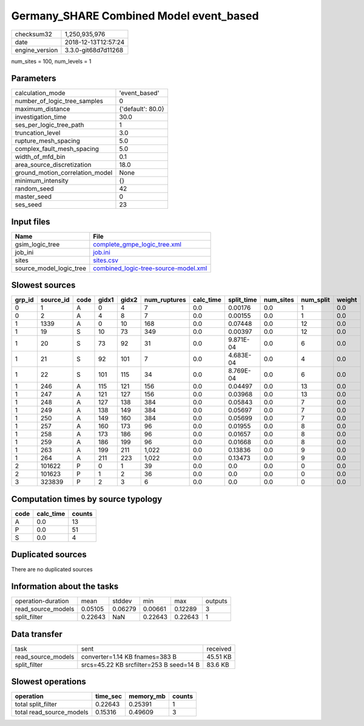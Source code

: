 Germany_SHARE Combined Model event_based
========================================

============== ===================
checksum32     1,250,935,976      
date           2018-12-13T12:57:24
engine_version 3.3.0-git68d7d11268
============== ===================

num_sites = 100, num_levels = 1

Parameters
----------
=============================== =================
calculation_mode                'event_based'    
number_of_logic_tree_samples    0                
maximum_distance                {'default': 80.0}
investigation_time              30.0             
ses_per_logic_tree_path         1                
truncation_level                3.0              
rupture_mesh_spacing            5.0              
complex_fault_mesh_spacing      5.0              
width_of_mfd_bin                0.1              
area_source_discretization      18.0             
ground_motion_correlation_model None             
minimum_intensity               {}               
random_seed                     42               
master_seed                     0                
ses_seed                        23               
=============================== =================

Input files
-----------
======================= ==============================================================================
Name                    File                                                                          
======================= ==============================================================================
gsim_logic_tree         `complete_gmpe_logic_tree.xml <complete_gmpe_logic_tree.xml>`_                
job_ini                 `job.ini <job.ini>`_                                                          
sites                   `sites.csv <sites.csv>`_                                                      
source_model_logic_tree `combined_logic-tree-source-model.xml <combined_logic-tree-source-model.xml>`_
======================= ==============================================================================

Slowest sources
---------------
====== ========= ==== ===== ===== ============ ========= ========== ========= ========= ======
grp_id source_id code gidx1 gidx2 num_ruptures calc_time split_time num_sites num_split weight
====== ========= ==== ===== ===== ============ ========= ========== ========= ========= ======
0      1         A    0     4     7            0.0       0.00176    0.0       1         0.0   
0      2         A    4     8     7            0.0       0.00155    0.0       1         0.0   
1      1339      A    0     10    168          0.0       0.07448    0.0       12        0.0   
1      19        S    10    73    349          0.0       0.00397    0.0       12        0.0   
1      20        S    73    92    31           0.0       9.871E-04  0.0       6         0.0   
1      21        S    92    101   7            0.0       4.683E-04  0.0       4         0.0   
1      22        S    101   115   34           0.0       8.769E-04  0.0       6         0.0   
1      246       A    115   121   156          0.0       0.04497    0.0       13        0.0   
1      247       A    121   127   156          0.0       0.03968    0.0       13        0.0   
1      248       A    127   138   384          0.0       0.05843    0.0       7         0.0   
1      249       A    138   149   384          0.0       0.05697    0.0       7         0.0   
1      250       A    149   160   384          0.0       0.05699    0.0       7         0.0   
1      257       A    160   173   96           0.0       0.01955    0.0       8         0.0   
1      258       A    173   186   96           0.0       0.01657    0.0       8         0.0   
1      259       A    186   199   96           0.0       0.01668    0.0       8         0.0   
1      263       A    199   211   1,022        0.0       0.13836    0.0       9         0.0   
1      264       A    211   223   1,022        0.0       0.13473    0.0       9         0.0   
2      101622    P    0     1     39           0.0       0.0        0.0       0         0.0   
2      101623    P    1     2     36           0.0       0.0        0.0       0         0.0   
3      323839    P    2     3     6            0.0       0.0        0.0       0         0.0   
====== ========= ==== ===== ===== ============ ========= ========== ========= ========= ======

Computation times by source typology
------------------------------------
==== ========= ======
code calc_time counts
==== ========= ======
A    0.0       13    
P    0.0       51    
S    0.0       4     
==== ========= ======

Duplicated sources
------------------
There are no duplicated sources

Information about the tasks
---------------------------
================== ======= ======= ======= ======= =======
operation-duration mean    stddev  min     max     outputs
read_source_models 0.05105 0.06279 0.00661 0.12289 3      
split_filter       0.22643 NaN     0.22643 0.22643 1      
================== ======= ======= ======= ======= =======

Data transfer
-------------
================== ======================================= ========
task               sent                                    received
read_source_models converter=1.14 KB fnames=383 B          45.51 KB
split_filter       srcs=45.22 KB srcfilter=253 B seed=14 B 83.6 KB 
================== ======================================= ========

Slowest operations
------------------
======================== ======== ========= ======
operation                time_sec memory_mb counts
======================== ======== ========= ======
total split_filter       0.22643  0.25391   1     
total read_source_models 0.15316  0.49609   3     
======================== ======== ========= ======